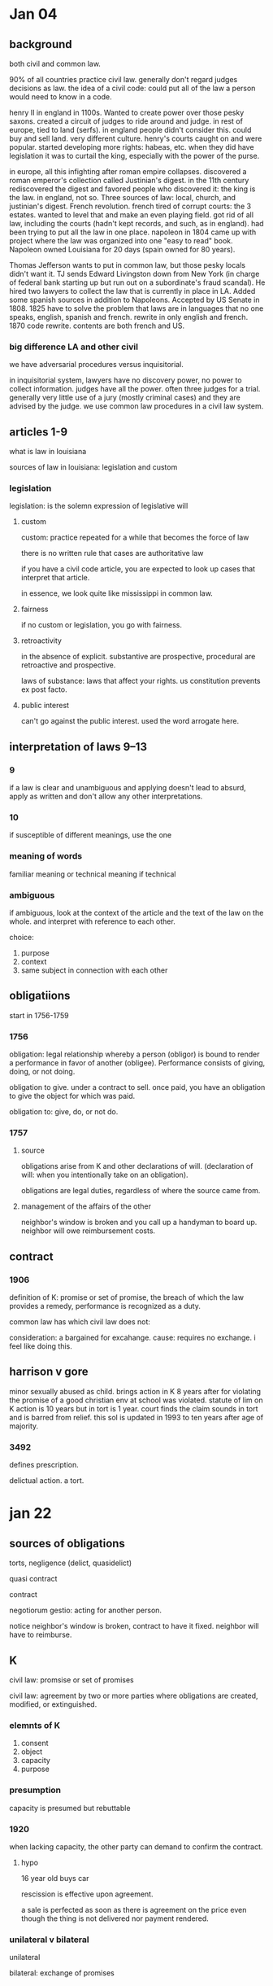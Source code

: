* Jan 04

** background

   both civil and common law.

   90% of all countries practice civil law. generally don't regard judges decisions as law. the idea of a civil code: could put all of the law a person would need to know in a code.

   henry II in england in 1100s. Wanted to create power over those pesky saxons. created a circuit of judges to ride around and judge. in rest of europe, tied to land (serfs). in england people didn't consider this. could buy and sell land. very different culture. henry's courts caught on and were popular. started developing more rights: habeas, etc. when they did have legislation it was to curtail the king, especially with the power of the purse.

   in europe, all this infighting after roman empire collapses. discovered a roman emperor's collection called Justinian's digest. in the 11th century rediscovered the digest and favored people who discovered it: the king is the law. in england, not so. Three sources of law: local, church, and justinian's digest. French revolution. french tired of corrupt courts: the 3 estates. wanted to level that and make an even playing field. got rid of all law, including the courts (hadn't kept records, and such, as in england). had been trying to put all the law in one place. napoleon in 1804 came up with project where the law was organized into one "easy to read" book. Napoleon owned Louisiana for 20 days (spain owned for 80 years).

   Thomas Jefferson wants to put in common law, but those pesky locals didn't want it. TJ sends Edward Livingston down from New York (in charge of federal bank starting up but run out on a subordinate's fraud scandal). He hired two lawyers to collect the law that is currently in place in LA. Added some spanish sources in addition to Napoleons. Accepted by US Senate in 1808. 1825 have to solve the problem that laws are in languages that no one speaks, english, spanish and french. rewrite in only english and french. 1870 code rewrite. contents are both french and US.

*** big difference LA and other civil

    we have adversarial procedures versus inquisitorial.

    in inquisitorial system, lawyers have no discovery power, no power to collect information. judges have all the power. often three judges for a trial. generally very little use of a jury (mostly criminal cases) and they are advised by the judge. we use common law procedures in a civil law system.

** articles 1-9

   what is law in louisiana

   sources of law in louisiana: legislation and custom

*** legislation

    legislation: is the solemn expression of legislative will

**** custom

     custom: practice repeated for a while that becomes the force of law

     there is no written rule that cases are authoritative law

     if you have a civil code article, you are expected to look up cases that interpret that article.

     in essence, we look quite like mississippi in common law.

**** fairness

     if no custom or legislation, you go with fairness.

**** retroactivity

     in the absence of explicit. substantive are prospective, procedural are retroactive and prospective.

     laws of substance: laws that affect your rights. us constitution prevents ex post facto.

**** public interest

     can't go against the public interest. used the word arrogate here.

** interpretation of laws 9--13

*** 9

    if a law is clear and unambiguous and applying doesn't lead to absurd, apply as written and don't allow any other interpretations.

*** 10

    if susceptible of different meanings, use the one

*** meaning of words

    familiar meaning or technical meaning if technical

*** ambiguous

    if ambiguous, look at the context of the article and the text of the law on the whole. and interpret with reference to each other.

    choice:
    1. purpose
    2. context
    3. same subject in connection with each other

** obligatiions

   start in 1756-1759

*** 1756

    obligation: legal relationship whereby a person (obligor) is bound to render a performance in favor of another (obligee). Performance consists of giving, doing, or not doing.

    obligation to give. under a contract to sell. once paid, you have an obligation to give the object for which was paid.

    obligation to: give, do, or not do.

*** 1757

**** source

     obligations arise from K and other declarations of will. (declaration of will: when you intentionally take on an obligation).

     obligations are legal duties, regardless of where the source came from.

**** management of the affairs of the other

     neighbor's window is broken and you call up a handyman to board up. neighbor will owe reimbursement costs.

** contract

*** 1906

    definition of K: promise or set of promise, the breach of which the law provides a remedy, performance is recognized as a duty.

    common law has which civil law does not:

    consideration: a bargained for excahange.
    cause: requires no exchange. i feel like doing this.

** harrison v gore

   minor sexually abused as child. brings action in K 8 years after for violating the promise of a good christian env at school was violated. statute of lim on K action is 10 years but in tort is 1 year. court finds the claim sounds in tort and is barred from relief. this sol is updated in 1993 to ten years after age of majority.

*** 3492

    defines prescription.

    delictual action. a tort.

* jan 22

** sources of obligations

   torts, negligence (delict, quasidelict)

   quasi contract

   contract

   negotiorum gestio: acting for another person.

   notice neighbor's window is broken, contract to have it fixed. neighbor will have to reimburse.

** K

   civil law: promsise or set of promises

   civil law: agreement by two or more parties where obligations are created, modified, or extinguished.

*** elemnts of K

    1. consent
    2. object
    3. capacity
    4. purpose

*** presumption

    capacity is presumed but rebuttable

*** 1920

    when lacking capacity, the other party can demand to confirm the contract.

**** hypo

     16 year old buys car

     rescission is effective upon agreement.

     a sale is perfected as soon as there is agreement on the price even though the thing is not delivered nor payment rendered.

*** unilateral v bilateral

    unilateral

    bilateral: exchange of promises

** consent

   offer and acceptance. 1927 consent.

   grumbling acceptance

* jan 24

** consent

   /clearly indicative of consent/: freedom from contract. you must
   obligate yourself. you must intend yourself to be bound.

** silence

*** section 69 restatement

    when an offerree failrs to respond to an offer silence operates as
    acceptanc ein following cases only:

    1. taken advantage of services knowing that payment was expected
    2. offeror specifies in the offer that assent may be manifested by silence
    3. previous dealings

*** 1942 Acceptance by silence

    When, because of /special circumstances/, the offeree's silence
    leads the offeror reasonably to believe that a contract has been
    formed, the offer is deemed accepted.

** irrevocable

   if revoked, have detrimental reliance benefits.

   if time specified or offeror manifested an intent to give time.

   all things are timed on receipt except acceptance of a revocable offer.

** duration

   saia: our first use of custom?

   #+BEGIN_QUOTE
   A more modern version of the above example might exist when a
   custom prevails in the building trade to the effect that a
   subcontractor's bid to a general contractor, te absence of a
   provision to the contrary, may be considered irrevocable after it
   has been used in preparation of the general contractor's bid to the
   owner, and has been accepted by the owner prior to the attempted
   revocation by the subcontractor.
   #+END_QUOTE

** options

2620 eliminates consideration for option which had previously existed.

ok so an option K gives different rights in remedy it
seems. irrevocable gives right to detrimental reliance
damages. whereas more equity is open in the option to the full
expectation damages.

*** 1933 option contracts

    An option is a contract whereby /the parties agree/ that the offeror
    is bound by his offer for a specified period of time and that the
    offeree may accept within that time.

made a big deal out of this agreement.

read 2628 before youngblood. obligation v right.
